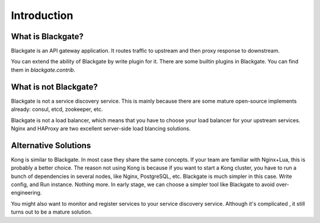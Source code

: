 Introduction
==============


What is Blackgate?
-------------------

Blackgate is an API gateway application. It routes traffic to
upstream and then proxy response to downstream.

You can extend the ability of Blackgate by write plugin for it.
There are some builtin plugins in Blackgate. You can find them
in `blackgate.contrib`.

What is not Blackgate?
-----------------------

Blackgate is not a service discovery service. This is mainly
because there are some mature open-source implements already:
consul, etcd, zookeeper, etc.

Blackgate is not a load balancer, which means that you have
to choose your load balancer for your upstream services. Nginx
and HAProxy are two excellent server-side load blancing solutions.

Alternative Solutions
---------------------

Kong is similar to Blackgate. In most case they share the same
concepts. If your team are familiar with Nginx+Lua, this is
probably a better choice. The reason not using Kong is because if 
you want to start a Kong cluster, you have to run a bunch of
dependencies in several nodes, like Nginx, PostgreSQL, etc. 
Blackgate is much simpler in this case. Write config, and Run 
instance. Nothing more. In early stage, we can choose a simpler 
tool like Blackgate to avoid over-engineering.

You might also want to monitor and register services to
your service discovery service. Although it's complicated
, it still turns out to be a mature solution.
